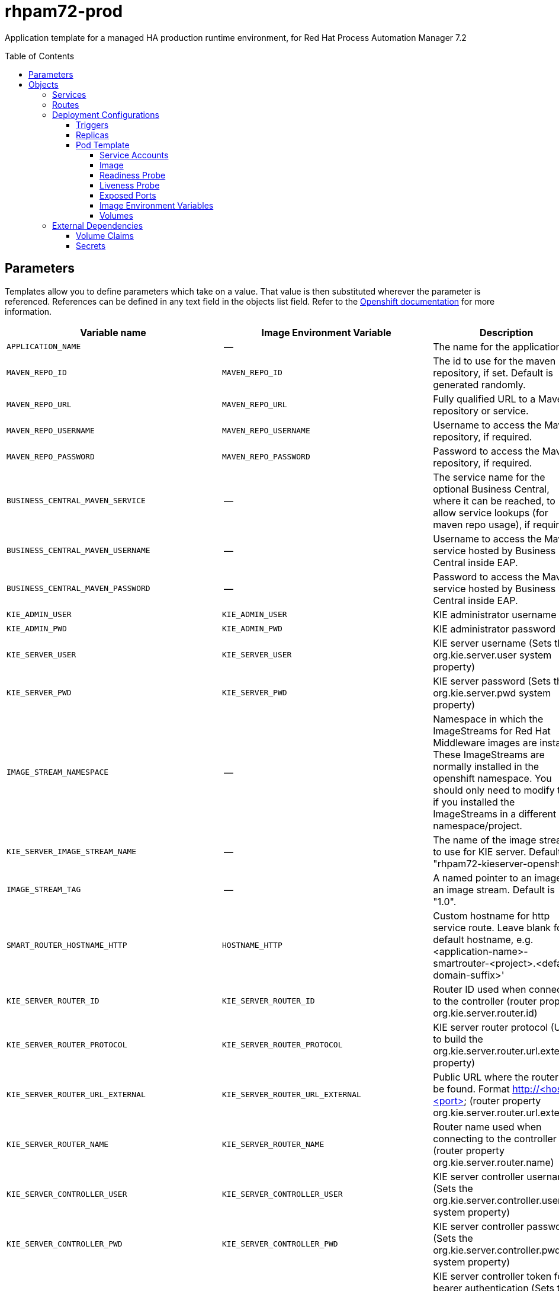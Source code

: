 ////
    AUTOGENERATED FILE - this file was generated via ./tools/gen_template_docs.py.
    Changes to .adoc or HTML files may be overwritten! Please change the
    generator or the input template (./*.in)
////
= rhpam72-prod
:toc:
:toc-placement!:
:toclevels: 5

Application template for a managed HA production runtime environment, for Red Hat Process Automation Manager 7.2

toc::[]


== Parameters

Templates allow you to define parameters which take on a value. That value is then substituted wherever the parameter is referenced.
References can be defined in any text field in the objects list field. Refer to the
https://docs.openshift.org/latest/architecture/core_concepts/templates.html#parameters[Openshift documentation] for more information.

|=======================================================================
|Variable name |Image Environment Variable |Description |Example value |Required

|`APPLICATION_NAME` | -- | The name for the application. | myapp | True
|`MAVEN_REPO_ID` | `MAVEN_REPO_ID` | The id to use for the maven repository, if set. Default is generated randomly. | `${MAVEN_REPO_ID}` | False
|`MAVEN_REPO_URL` | `MAVEN_REPO_URL` | Fully qualified URL to a Maven repository or service. | `${MAVEN_REPO_URL}` | True
|`MAVEN_REPO_USERNAME` | `MAVEN_REPO_USERNAME` | Username to access the Maven repository, if required. | `${MAVEN_REPO_USERNAME}` | False
|`MAVEN_REPO_PASSWORD` | `MAVEN_REPO_PASSWORD` | Password to access the Maven repository, if required. | `${MAVEN_REPO_PASSWORD}` | False
|`BUSINESS_CENTRAL_MAVEN_SERVICE` | -- | The service name for the optional Business Central, where it can be reached, to allow service lookups (for maven repo usage), if required | -- | False
|`BUSINESS_CENTRAL_MAVEN_USERNAME` | -- | Username to access the Maven service hosted by Business Central inside EAP. | -- | False
|`BUSINESS_CENTRAL_MAVEN_PASSWORD` | -- | Password to access the Maven service hosted by Business Central inside EAP. | -- | False
|`KIE_ADMIN_USER` | `KIE_ADMIN_USER` | KIE administrator username | adminUser | False
|`KIE_ADMIN_PWD` | `KIE_ADMIN_PWD` | KIE administrator password | `${KIE_ADMIN_PWD}` | False
|`KIE_SERVER_USER` | `KIE_SERVER_USER` | KIE server username (Sets the org.kie.server.user system property) | executionUser | False
|`KIE_SERVER_PWD` | `KIE_SERVER_PWD` | KIE server password (Sets the org.kie.server.pwd system property) | `${KIE_SERVER_PWD}` | False
|`IMAGE_STREAM_NAMESPACE` | -- | Namespace in which the ImageStreams for Red Hat Middleware images are installed. These ImageStreams are normally installed in the openshift namespace. You should only need to modify this if you installed the ImageStreams in a different namespace/project. | openshift | True
|`KIE_SERVER_IMAGE_STREAM_NAME` | -- | The name of the image stream to use for KIE server. Default is "rhpam72-kieserver-openshift". | rhpam72-kieserver-openshift | True
|`IMAGE_STREAM_TAG` | -- | A named pointer to an image in an image stream. Default is "1.0". | 1.0 | True
|`SMART_ROUTER_HOSTNAME_HTTP` | `HOSTNAME_HTTP` | Custom hostname for http service route.  Leave blank for default hostname, e.g. <application-name>-smartrouter-<project>.<default-domain-suffix>' | `${BUSINESS_CENTRAL_HOSTNAME_HTTP}` | False
|`KIE_SERVER_ROUTER_ID` | `KIE_SERVER_ROUTER_ID` | Router ID used when connecting to the controller (router property org.kie.server.router.id) | kie-server-router | True
|`KIE_SERVER_ROUTER_PROTOCOL` | `KIE_SERVER_ROUTER_PROTOCOL` | KIE server router protocol (Used to build the org.kie.server.router.url.external property) | `${KIE_SERVER_ROUTER_PROTOCOL}` | False
|`KIE_SERVER_ROUTER_URL_EXTERNAL` | `KIE_SERVER_ROUTER_URL_EXTERNAL` | Public URL where the router can be found. Format http://<host>:<port>  (router property org.kie.server.router.url.external) | `${KIE_SERVER_ROUTER_URL_EXTERNAL}` | False
|`KIE_SERVER_ROUTER_NAME` | `KIE_SERVER_ROUTER_NAME` | Router name used when connecting to the controller (router property org.kie.server.router.name) | KIE Server Router | True
|`KIE_SERVER_CONTROLLER_USER` | `KIE_SERVER_CONTROLLER_USER` | KIE server controller username (Sets the org.kie.server.controller.user system property) | controllerUser | False
|`KIE_SERVER_CONTROLLER_PWD` | `KIE_SERVER_CONTROLLER_PWD` | KIE server controller password (Sets the org.kie.server.controller.pwd system property) | `${KIE_SERVER_CONTROLLER_PWD}` | False
|`KIE_SERVER_CONTROLLER_TOKEN` | `KIE_SERVER_CONTROLLER_TOKEN` | KIE server controller token for bearer authentication (Sets the org.kie.server.controller.token system property) | `${KIE_SERVER_CONTROLLER_TOKEN}` | False
|`KIE_SERVER_PERSISTENCE_DS` | `KIE_SERVER_PERSISTENCE_DS` | KIE server persistence datasource (Sets the org.kie.server.persistence.ds system property) | java:/jboss/datasources/rhpam | False
|`POSTGRESQL_IMAGE_STREAM_NAMESPACE` | -- | Namespace in which the ImageStream for the PostgreSQL image is installed. The ImageStream is already installed in the openshift namespace. You should only need to modify this if you installed the ImageStream in a different namespace/project. Default is "openshift". | openshift | False
|`POSTGRESQL_IMAGE_STREAM_TAG` | -- | The PostgreSQL image version, which is intended to correspond to the PostgreSQL version. Default is "10". | 10 | False
|`KIE_SERVER_POSTGRESQL_USER` | `POSTGRESQL_USER` | KIE server PostgreSQL database username | rhpam | False
|`KIE_SERVER_POSTGRESQL_PWD` | -- | KIE server PostgreSQL database password | -- | False
|`KIE_SERVER_POSTGRESQL_DB` | -- | KIE server PostgreSQL database name | rhpam7 | False
|`POSTGRESQL_MAX_PREPARED_TRANSACTIONS` | `POSTGRESQL_MAX_PREPARED_TRANSACTIONS` | Allows the PostgreSQL to handle XA transactions. | 100 | True
|`DB_VOLUME_CAPACITY` | -- | Size of persistent storage for the database volume. | 1Gi | True
|`DROOLS_SERVER_FILTER_CLASSES` | `DROOLS_SERVER_FILTER_CLASSES` | KIE server class filtering (Sets the org.drools.server.filter.classes system property) | true | False
|`KIE_MBEANS` | `KIE_MBEANS` | KIE server mbeans enabled/disabled (Sets the kie.mbeans and kie.scanner.mbeans system properties) | enabled | False
|`BUSINESS_CENTRAL_HOSTNAME_HTTP` | `HOSTNAME_HTTP` | Custom hostname for http service route.  Leave blank for default hostname, e.g.: <application-name>-rhpamcentrmon-<project>.<default-domain-suffix> | `${BUSINESS_CENTRAL_HOSTNAME_HTTP}` | False
|`BUSINESS_CENTRAL_HOSTNAME_HTTPS` | `HOSTNAME_HTTP` | Custom hostname for https service route.  Leave blank for default hostname, e.g.: secure-<application-name>-rhpamcentrmon-<project>.<default-domain-suffix> | `${BUSINESS_CENTRAL_HOSTNAME_HTTP}` | False
|KIE_SERVER1_HOSTNAME_HTTP | `HOSTNAME_HTTP` | Custom hostname for http service route. Leave blank for default hostname, e.g.: <application-name>-kieserver-<project>.<default-domain-suffix> | `${BUSINESS_CENTRAL_HOSTNAME_HTTP}` | False
|KIE_SERVER1_HOSTNAME_HTTPS | `HOSTNAME_HTTP` | Custom hostname for https service route.  Leave blank for default hostname, e.g.: secure-<application-name>-kieserver-<project>.<default-domain-suffix> | `${BUSINESS_CENTRAL_HOSTNAME_HTTP}` | False
|KIE_SERVER1_USE_SECURE_ROUTE_NAME | -- | If true, will use secure-APPLICATION_NAME-kieserver-1 vs. APPLICATION_NAME-kieserver-1 as the route name. | false | False
|KIE_SERVER2_HOSTNAME_HTTP | `HOSTNAME_HTTP` | Custom hostname for http service route. Leave blank for default hostname, e.g.: <application-name>-kieserver-<project>.<default-domain-suffix> | `${BUSINESS_CENTRAL_HOSTNAME_HTTP}` | False
|KIE_SERVER2_HOSTNAME_HTTPS | `HOSTNAME_HTTP` | Custom hostname for https service route.  Leave blank for default hostname, e.g.: secure-<application-name>-kieserver-<project>.<default-domain-suffix> | `${BUSINESS_CENTRAL_HOSTNAME_HTTP}` | False
|KIE_SERVER2_USE_SECURE_ROUTE_NAME | -- | If true, will use secure-APPLICATION_NAME-kieserver-2 vs. APPLICATION_NAME-kieserver-2 as the route name. | false | False
|`BUSINESS_CENTRAL_HTTPS_SECRET` | -- | The name of the secret containing the keystore file | -- | True
|`BUSINESS_CENTRAL_HTTPS_KEYSTORE` | `HTTPS_KEYSTORE` | The name of the keystore file within the secret | keystore.jks | False
|`BUSINESS_CENTRAL_HTTPS_NAME` | `HTTPS_NAME` | The name associated with the server certificate | jboss | False
|`BUSINESS_CENTRAL_HTTPS_PASSWORD` | `HTTPS_PASSWORD` | The password for the keystore and certificate | mykeystorepass | False
|`KIE_SERVER_HTTPS_SECRET` | -- | The name of the secret containing the keystore file | -- | True
|`KIE_SERVER_HTTPS_KEYSTORE` | `HTTPS_KEYSTORE` | The name of the keystore file within the secret | keystore.jks | False
|`KIE_SERVER_HTTPS_NAME` | `HTTPS_NAME` | The name associated with the server certificate | jboss | False
|`KIE_SERVER_HTTPS_PASSWORD` | `HTTPS_PASSWORD` | The password for the keystore and certificate | mykeystorepass | False
|`KIE_SERVER_BYPASS_AUTH_USER` | `KIE_SERVER_BYPASS_AUTH_USER` | KIE server bypass auth user (Sets the org.kie.server.bypass.auth.user system property) | false | False
|`TIMER_SERVICE_DATA_STORE_REFRESH_INTERVAL` | `TIMER_SERVICE_DATA_STORE` | Sets refresh-interval for the EJB timer service database-data-store. | 30000 | False
|`BUSINESS_CENTRAL_MEMORY_LIMIT` | -- | Business Central Monitoring Container memory limit | 2Gi | False
|`KIE_SERVER_MEMORY_LIMIT` | -- | KIE server Container memory limit | 1Gi | False
|`SMART_ROUTER_MEMORY_LIMIT` | -- | Smart Router Container memory limit | 512Mi | False
|`BUSINESS_CENTRAL_MONITORING_CONTAINER_REPLICAS` | -- | Business Central Monitoring Container Replicas, will define how much Business Central Monitoring containers will be started. | 3 | True
|`SMART_ROUTER_CONTAINER_REPLICAS` | -- | Smart Router Container Replicas, will define how much smart router containers will be started. | 2 | True
|`KIE_SERVER_CONTAINER_REPLICAS` | -- | KIE Server Container Replicas, will define how much KIE Server containers will be started. | 3 | True
|`SSO_URL` | `SSO_URL` | RH-SSO URL | `${SSO_URL}` | False
|`SSO_REALM` | `SSO_REALM` | RH-SSO Realm name | `${SSO_REALM}` | False
|`BUSINESS_CENTRAL_SSO_CLIENT` | `SSO_CLIENT` | Business Central Monitoring RH-SSO Client name | `${BUSINESS_CENTRAL_SSO_CLIENT}` | False
|`BUSINESS_CENTRAL_SSO_SECRET` | `SSO_SECRET` | Business Central Monitoring RH-SSO Client Secret | `${BUSINESS_CENTRAL_SSO_SECRET}` | False
|KIE_SERVER1_SSO_CLIENT | `SSO_CLIENT` | KIE Server 1 RH-SSO Client name | `${BUSINESS_CENTRAL_SSO_CLIENT}` | False
|KIE_SERVER1_SSO_SECRET | `SSO_SECRET` | KIE Server 1 RH-SSO Client Secret | `${BUSINESS_CENTRAL_SSO_SECRET}` | False
|KIE_SERVER2_SSO_CLIENT | `SSO_CLIENT` | KIE Server 2 RH-SSO Client name | `${BUSINESS_CENTRAL_SSO_CLIENT}` | False
|KIE_SERVER2_SSO_SECRET | `SSO_SECRET` | KIE Server 2 RH-SSO Client Secret | `${BUSINESS_CENTRAL_SSO_SECRET}` | False
|`SSO_USERNAME` | `SSO_USERNAME` | RH-SSO Realm Admin Username used to create the Client if it doesn't exist | `${SSO_USERNAME}` | False
|`SSO_PASSWORD` | `SSO_PASSWORD` | RH-SSO Realm Admin Password used to create the Client | `${SSO_PASSWORD}` | False
|`SSO_DISABLE_SSL_CERTIFICATE_VALIDATION` | `SSO_DISABLE_SSL_CERTIFICATE_VALIDATION` | RH-SSO Disable SSL Certificate Validation | false | False
|`SSO_PRINCIPAL_ATTRIBUTE` | `SSO_PRINCIPAL_ATTRIBUTE` | RH-SSO Principal Attribute to use as username. | preferred_username | False
|`AUTH_LDAP_URL` | `AUTH_LDAP_URL` | LDAP Endpoint to connect for authentication | `${AUTH_LDAP_URL}` | False
|`AUTH_LDAP_BIND_DN` | `AUTH_LDAP_BIND_DN` | Bind DN used for authentication | `${AUTH_LDAP_BIND_DN}` | False
|`AUTH_LDAP_BIND_CREDENTIAL` | `AUTH_LDAP_BIND_CREDENTIAL` | LDAP Credentials used for authentication | `${AUTH_LDAP_BIND_CREDENTIAL}` | False
|`AUTH_LDAP_JAAS_SECURITY_DOMAIN` | `AUTH_LDAP_JAAS_SECURITY_DOMAIN` | The JMX ObjectName of the JaasSecurityDomain used to decrypt the password. | `${AUTH_LDAP_JAAS_SECURITY_DOMAIN}` | False
|`AUTH_LDAP_BASE_CTX_DN` | `AUTH_LDAP_BASE_CTX_DN` | LDAP Base DN of the top-level context to begin the user search. | `${AUTH_LDAP_BASE_CTX_DN}` | False
|`AUTH_LDAP_BASE_FILTER` | `AUTH_LDAP_BASE_FILTER` | LDAP search filter used to locate the context of the user to authenticate. The input username or userDN obtained from the login module callback is substituted into the filter anywhere a {0} expression is used. A common example for the search filter is (uid={0}). | `${AUTH_LDAP_BASE_FILTER}` | False
|`AUTH_LDAP_SEARCH_SCOPE` | `AUTH_LDAP_SEARCH_SCOPE` | The search scope to use. | `${AUTH_LDAP_SEARCH_SCOPE}` | False
|`AUTH_LDAP_SEARCH_TIME_LIMIT` | `AUTH_LDAP_SEARCH_TIME_LIMIT` | The timeout in milliseconds for user or role searches. | `${AUTH_LDAP_SEARCH_TIME_LIMIT}` | False
|`AUTH_LDAP_DISTINGUISHED_NAME_ATTRIBUTE` | `AUTH_LDAP_DISTINGUISHED_NAME_ATTRIBUTE` | The name of the attribute in the user entry that contains the DN of the user. This may be necessary if the DN of the user itself contains special characters, backslash for example, that prevent correct user mapping. If the attribute does not exist, the entry's DN is used. | `${AUTH_LDAP_DISTINGUISHED_NAME_ATTRIBUTE}` | False
|`AUTH_LDAP_PARSE_USERNAME` | `AUTH_LDAP_PARSE_USERNAME` | A flag indicating if the DN is to be parsed for the username. If set to true, the DN is parsed for the username. If set to false the DN is not parsed for the username. This option is used together with usernameBeginString and usernameEndString. | `${AUTH_LDAP_PARSE_USERNAME}` | False
|`AUTH_LDAP_USERNAME_BEGIN_STRING` | `AUTH_LDAP_USERNAME_BEGIN_STRING` | Defines the String which is to be removed from the start of the DN to reveal the username. This option is used together with usernameEndString and only taken into account if parseUsername is set to true. | `${AUTH_LDAP_USERNAME_BEGIN_STRING}` | False
|`AUTH_LDAP_USERNAME_END_STRING` | `AUTH_LDAP_USERNAME_END_STRING` | Defines the String which is to be removed from the end of the DN to reveal the username. This option is used together with usernameEndString and only taken into account if parseUsername is set to true. | `${AUTH_LDAP_USERNAME_END_STRING}` | False
|`AUTH_LDAP_ROLE_ATTRIBUTE_ID` | `AUTH_LDAP_ROLE_ATTRIBUTE_ID` | Name of the attribute containing the user roles. | `${AUTH_LDAP_ROLE_ATTRIBUTE_ID}` | False
|`AUTH_LDAP_ROLES_CTX_DN` | `AUTH_LDAP_ROLES_CTX_DN` | The fixed DN of the context to search for user roles. This is not the DN where the actual roles are, but the DN where the objects containing the user roles are. For example, in a Microsoft Active Directory server, this is the DN where the user account is. | `${AUTH_LDAP_ROLES_CTX_DN}` | False
|`AUTH_LDAP_ROLE_FILTER` | `AUTH_LDAP_ROLE_FILTER` | A search filter used to locate the roles associated with the authenticated user. The input username or userDN obtained from the login module callback is substituted into the filter anywhere a {0} expression is used. The authenticated userDN is substituted into the filter anywhere a {1} is used. An example search filter that matches on the input username is (member={0}). An alternative that matches on the authenticated userDN is (member={1}). | `${AUTH_LDAP_ROLE_FILTER}` | False
|`AUTH_LDAP_ROLE_RECURSION` | `AUTH_LDAP_ROLE_RECURSION` | The number of levels of recursion the role search will go below a matching context. Disable recursion by setting this to 0. | `${AUTH_LDAP_ROLE_RECURSION}` | False
|`AUTH_LDAP_DEFAULT_ROLE` | `AUTH_LDAP_DEFAULT_ROLE` | A role included for all authenticated users | `${AUTH_LDAP_DEFAULT_ROLE}` | False
|`AUTH_LDAP_ROLE_NAME_ATTRIBUTE_ID` | `AUTH_LDAP_ROLE_NAME_ATTRIBUTE_ID` | Name of the attribute within the roleCtxDN context which contains the role name. If the roleAttributeIsDN property is set to true, this property is used to find the role object's name attribute. | `${AUTH_LDAP_ROLE_NAME_ATTRIBUTE_ID}` | False
|`AUTH_LDAP_PARSE_ROLE_NAME_FROM_DN` | `AUTH_LDAP_PARSE_ROLE_NAME_FROM_DN` | A flag indicating if the DN returned by a query contains the roleNameAttributeID. If set to true, the DN is checked for the roleNameAttributeID. If set to false, the DN is not checked for the roleNameAttributeID. This flag can improve the performance of LDAP queries. | `${AUTH_LDAP_PARSE_ROLE_NAME_FROM_DN}` | False
|`AUTH_LDAP_ROLE_ATTRIBUTE_IS_DN` | `AUTH_LDAP_ROLE_ATTRIBUTE_IS_DN` | Whether or not the roleAttributeID contains the fully-qualified DN of a role object. If false, the role name is taken from the value of the roleNameAttributeId attribute of the context name. Certain directory schemas, such as Microsoft Active Directory, require this attribute to be set to true. | `${AUTH_LDAP_ROLE_ATTRIBUTE_IS_DN}` | False
|`AUTH_LDAP_REFERRAL_USER_ATTRIBUTE_ID_TO_CHECK` | `AUTH_LDAP_REFERRAL_USER_ATTRIBUTE_ID_TO_CHECK` | If you are not using referrals, you can ignore this option. When using referrals, this option denotes the attribute name which contains users defined for a certain role, for example member, if the role object is inside the referral. Users are checked against the content of this attribute name. If this option is not set, the check will always fail, so role objects cannot be stored in a referral tree. | `${AUTH_LDAP_REFERRAL_USER_ATTRIBUTE_ID_TO_CHECK}` | False
|`AUTH_ROLE_MAPPER_ROLES_PROPERTIES` | `AUTH_ROLE_MAPPER_ROLES_PROPERTIES` | When present, the RoleMapping Login Module will be configured to use the provided file. This property defines the fully-qualified file path and name of a properties file or resource which maps roles to replacement roles. The format is original_role=role1,role2,role3 | `${AUTH_ROLE_MAPPER_ROLES_PROPERTIES}` | False
|`AUTH_ROLE_MAPPER_REPLACE_ROLE` | `AUTH_ROLE_MAPPER_REPLACE_ROLE` | Whether to add to the current roles, or replace the current roles with the mapped ones. Replaces if set to true. | `${AUTH_ROLE_MAPPER_REPLACE_ROLE}` | False
|=======================================================================



== Objects

The CLI supports various object types. A list of these object types as well as their abbreviations
can be found in the https://docs.openshift.org/latest/cli_reference/basic_cli_operations.html#object-types[Openshift documentation].


=== Services

A service is an abstraction which defines a logical set of pods and a policy by which to access them. Refer to the
https://cloud.google.com/container-engine/docs/services/[container-engine documentation] for more information.

|=============
|Service        |Port  |Name | Description

.2+| `${APPLICATION_NAME}-rhpamcentrmon`
|8080 | http
.2+| All the Business Central Monitoring web server's ports.
|8443 | https
.1+| `${APPLICATION_NAME}-rhpamcentrmon-ping`
|8888 | ping
.1+| The JGroups ping port for clustering.
.1+| `${APPLICATION_NAME}-smartrouter`
|9000 | --
.1+| The smart router server http port.
.2+| `${APPLICATION_NAME}-kieserver-1`
|8080 | http
.2+| All the KIE server web server's ports. (First KIE server)
|8443 | https
.1+| `${APPLICATION_NAME}-kieserver-1-ping`
|8888 | ping
.1+| The JGroups ping port for clustering.
.2+| `${APPLICATION_NAME}-kieserver-2`
|8080 | http
.2+| All the KIE server web server's ports. (Second KIE server)
|8443 | https
.1+| `${APPLICATION_NAME}-kieserver-2-ping`
|8888 | ping
.1+| The JGroups ping port for clustering.
.1+| `${APPLICATION_NAME}-postgresql-1`
|5432 | --
.1+| The first database server's port.
.1+| `${APPLICATION_NAME}-postgresql-2`
|5432 | --
.1+| The second database server's port.
|=============



=== Routes

A route is a way to expose a service by giving it an externally-reachable hostname such as `www.example.com`. A defined route and the endpoints
identified by its service can be consumed by a router to provide named connectivity from external clients to your applications. Each route consists
of a route name, service selector, and (optionally) security configuration. Refer to the
https://docs.openshift.com/enterprise/3.0/architecture/core_concepts/routes.html[Openshift documentation] for more information.

|=============
| Service    | Security | Hostname

|`${APPLICATION_NAME}-rhpamcentrmon-http` | none | `${BUSINESS_CENTRAL_HOSTNAME_HTTP}`
|`${APPLICATION_NAME}-rhpamcentrmon-https` | TLS passthrough | `${BUSINESS_CENTRAL_HOSTNAME_HTTPS}`
|`${APPLICATION_NAME}-kieserver-1-http` | none | `${KIE_SERVER1_HOSTNAME_HTTP}`
|`${APPLICATION_NAME}-kieserver-1-https` | TLS passthrough | `${KIE_SERVER1_HOSTNAME_HTTPS}`
|`${APPLICATION_NAME}-kieserver-2-http` | none | `${KIE_SERVER2_HOSTNAME_HTTP}`
|`${APPLICATION_NAME}-kieserver-2-https` | TLS passthrough | `${KIE_SERVER2_HOSTNAME_HTTPS}`
|`${APPLICATION_NAME}-smartrouter-http` | none | `${SMART_ROUTER_HOSTNAME_HTTP}`
|=============




=== Deployment Configurations

A deployment in OpenShift is a replication controller based on a user defined template called a deployment configuration. Deployments are created manually or in response to triggered events.
Refer to the https://docs.openshift.com/enterprise/3.0/dev_guide/deployments.html#creating-a-deployment-configuration[Openshift documentation] for more information.


==== Triggers

A trigger drives the creation of new deployments in response to events, both inside and outside OpenShift. Refer to the
https://access.redhat.com/beta/documentation/en/openshift-enterprise-30-developer-guide#triggers[Openshift documentation] for more information.

|============
|Deployment | Triggers

|`${APPLICATION_NAME}-rhpamcentrmon` | ImageChange
|`${APPLICATION_NAME}-smartrouter` | ImageChange
|`${APPLICATION_NAME}-kieserver-1` | ImageChange
|`${APPLICATION_NAME}-postgresql-1` | ImageChange
|`${APPLICATION_NAME}-kieserver-2` | ImageChange
|`${APPLICATION_NAME}-postgresql-2` | ImageChange
|============



==== Replicas

A replication controller ensures that a specified number of pod "replicas" are running at any one time.
If there are too many, the replication controller kills some pods. If there are too few, it starts more.
Refer to the https://cloud.google.com/container-engine/docs/replicationcontrollers/[container-engine documentation]
for more information.

|============
|Deployment | Replicas

|`${APPLICATION_NAME}-rhpamcentrmon` | `${{BUSINESS_CENTRAL_MONITORING_CONTAINER_REPLICAS}}`
|`${APPLICATION_NAME}-smartrouter` | `${{SMART_ROUTER_CONTAINER_REPLICAS}}`
|`${APPLICATION_NAME}-kieserver-1` | `${{KIE_SERVER_CONTAINER_REPLICAS}}`
|`${APPLICATION_NAME}-postgresql-1` | 1
|`${APPLICATION_NAME}-kieserver-2` | `${{KIE_SERVER_CONTAINER_REPLICAS}}`
|`${APPLICATION_NAME}-postgresql-2` | 1
|============


==== Pod Template


===== Service Accounts

Service accounts are API objects that exist within each project. They can be created or deleted like any other API object. Refer to the
https://docs.openshift.com/enterprise/3.0/dev_guide/service_accounts.html#managing-service-accounts[Openshift documentation] for more
information.

|============
|Deployment | Service Account

|`${APPLICATION_NAME}-kieserver-1` | `${APPLICATION_NAME}-kieserver`
|`${APPLICATION_NAME}-kieserver-2` | `${APPLICATION_NAME}-kieserver`
|============



===== Image

|============
|Deployment | Image

|`${APPLICATION_NAME}-rhpamcentrmon` | rhpam72-businesscentral-monitoring-openshift
|`${APPLICATION_NAME}-smartrouter` | rhpam72-smartrouter-openshift
|`${APPLICATION_NAME}-kieserver-1` | `${KIE_SERVER_IMAGE_STREAM_NAME}`
|`${APPLICATION_NAME}-postgresql-1` | postgresql
|`${APPLICATION_NAME}-kieserver-2` | `${KIE_SERVER_IMAGE_STREAM_NAME}`
|`${APPLICATION_NAME}-postgresql-2` | postgresql
|============



===== Readiness Probe


.${APPLICATION_NAME}-rhpamcentrmon
----
/bin/bash -c curl --fail --silent -u '${KIE_ADMIN_USER}:${KIE_ADMIN_PWD}' http://localhost:8080/kie-wb.jsp
----

.${APPLICATION_NAME}-kieserver-1
----
/bin/bash -c curl --fail --silent -u '${KIE_ADMIN_USER}:${KIE_ADMIN_PWD}' http://localhost:8080/services/rest/server/readycheck
----

.${APPLICATION_NAME}-postgresql-1
----
/usr/libexec/check-container
----

.${APPLICATION_NAME}-kieserver-2
----
/bin/bash -c curl --fail --silent -u '${KIE_ADMIN_USER}:${KIE_ADMIN_PWD}' http://localhost:8080/services/rest/server/readycheck
----

.${APPLICATION_NAME}-postgresql-2
----
/usr/libexec/check-container
----




===== Liveness Probe


.${APPLICATION_NAME}-rhpamcentrmon
----
/bin/bash -c curl --fail --silent -u '${KIE_ADMIN_USER}:${KIE_ADMIN_PWD}' http://localhost:8080/kie-wb.jsp
----

.${APPLICATION_NAME}-kieserver-1
----
/bin/bash -c curl --fail --silent -u '${KIE_ADMIN_USER}:${KIE_ADMIN_PWD}' http://localhost:8080/services/rest/server/readycheck
----

.${APPLICATION_NAME}-postgresql-1
----
/usr/libexec/check-container
----

.${APPLICATION_NAME}-kieserver-2
----
/bin/bash -c curl --fail --silent -u '${KIE_ADMIN_USER}:${KIE_ADMIN_PWD}' http://localhost:8080/services/rest/server/readycheck
----

.${APPLICATION_NAME}-postgresql-2
----
/usr/libexec/check-container
----




===== Exposed Ports

|=============
|Deployments | Name  | Port  | Protocol

.4+| `${APPLICATION_NAME}-rhpamcentrmon`
|jolokia | 8778 | `TCP`
|http | 8080 | `TCP`
|https | 8443 | `TCP`
|ping | 8888 | `TCP`
.1+| `${APPLICATION_NAME}-smartrouter`
|http | 9000 | `TCP`
.4+| `${APPLICATION_NAME}-kieserver-1`
|jolokia | 8778 | `TCP`
|http | 8080 | `TCP`
|https | 8443 | `TCP`
|ping | 8888 | `TCP`
.1+| `${APPLICATION_NAME}-postgresql-1`
|-- | 5432 | `TCP`
.4+| `${APPLICATION_NAME}-kieserver-2`
|jolokia | 8778 | `TCP`
|http | 8080 | `TCP`
|https | 8443 | `TCP`
|ping | 8888 | `TCP`
.1+| `${APPLICATION_NAME}-postgresql-2`
|-- | 5432 | `TCP`
|=============



===== Image Environment Variables

|=======================================================================
|Deployment |Variable name |Description |Example value

.52+| `${APPLICATION_NAME}-rhpamcentrmon`
|`KIE_ADMIN_PWD` | KIE administrator password | `${KIE_ADMIN_PWD}`
|`KIE_ADMIN_USER` | KIE administrator username | `${KIE_ADMIN_USER}`
|`KIE_SERVER_PWD` | KIE server password (Sets the org.kie.server.pwd system property) | `${KIE_SERVER_PWD}`
|`KIE_SERVER_USER` | KIE server username (Sets the org.kie.server.user system property) | `${KIE_SERVER_USER}`
|`MAVEN_REPO_ID` | The id to use for the maven repository, if set. Default is generated randomly. | `${MAVEN_REPO_ID}`
|`MAVEN_REPO_URL` | Fully qualified URL to a Maven repository or service. | `${MAVEN_REPO_URL}`
|`MAVEN_REPO_USERNAME` | Username to access the Maven repository, if required. | `${MAVEN_REPO_USERNAME}`
|`MAVEN_REPO_PASSWORD` | Password to access the Maven repository, if required. | `${MAVEN_REPO_PASSWORD}`
|`KIE_SERVER_CONTROLLER_USER` | KIE server controller username (Sets the org.kie.server.controller.user system property) | `${KIE_SERVER_CONTROLLER_USER}`
|`KIE_SERVER_CONTROLLER_PWD` | KIE server controller password (Sets the org.kie.server.controller.pwd system property) | `${KIE_SERVER_CONTROLLER_PWD}`
|`KIE_SERVER_CONTROLLER_TOKEN` | KIE server controller token for bearer authentication (Sets the org.kie.server.controller.token system property) | `${KIE_SERVER_CONTROLLER_TOKEN}`
|`HTTPS_KEYSTORE_DIR` | -- | `/etc/businesscentral-secret-volume`
|`HTTPS_KEYSTORE` | The name of the keystore file within the secret | `${BUSINESS_CENTRAL_HTTPS_KEYSTORE}`
|`HTTPS_NAME` | The name associated with the server certificate | `${BUSINESS_CENTRAL_HTTPS_NAME}`
|`HTTPS_PASSWORD` | The password for the keystore and certificate | `${BUSINESS_CENTRAL_HTTPS_PASSWORD}`
|`JGROUPS_PING_PROTOCOL` | -- | openshift.DNS_PING
|`OPENSHIFT_DNS_PING_SERVICE_NAME` | -- | `${APPLICATION_NAME}-rhpamcentrmon-ping`
|`OPENSHIFT_DNS_PING_SERVICE_PORT` | -- | 8888
|`SSO_URL` | RH-SSO URL | `${SSO_URL}`
|`SSO_OPENIDCONNECT_DEPLOYMENTS` | -- | ROOT.war
|`SSO_REALM` | RH-SSO Realm name | `${SSO_REALM}`
|`SSO_SECRET` | Business Central Monitoring RH-SSO Client Secret | `${BUSINESS_CENTRAL_SSO_SECRET}`
|`SSO_CLIENT` | Business Central Monitoring RH-SSO Client name | `${BUSINESS_CENTRAL_SSO_CLIENT}`
|`SSO_USERNAME` | RH-SSO Realm Admin Username used to create the Client if it doesn't exist | `${SSO_USERNAME}`
|`SSO_PASSWORD` | RH-SSO Realm Admin Password used to create the Client | `${SSO_PASSWORD}`
|`SSO_DISABLE_SSL_CERTIFICATE_VALIDATION` | RH-SSO Disable SSL Certificate Validation | `${SSO_DISABLE_SSL_CERTIFICATE_VALIDATION}`
|`SSO_PRINCIPAL_ATTRIBUTE` | RH-SSO Principal Attribute to use as username. | `${SSO_PRINCIPAL_ATTRIBUTE}`
|`HOSTNAME_HTTP` | Custom hostname for http service route.  Leave blank for default hostname, e.g. <application-name>-smartrouter-<project>.<default-domain-suffix>' | `${BUSINESS_CENTRAL_HOSTNAME_HTTP}`
|`HOSTNAME_HTTPS` | Custom hostname for https service route.  Leave blank for default hostname, e.g.: secure-<application-name>-rhpamcentrmon-<project>.<default-domain-suffix> | `${BUSINESS_CENTRAL_HOSTNAME_HTTPS}`
|`AUTH_LDAP_URL` | LDAP Endpoint to connect for authentication | `${AUTH_LDAP_URL}`
|`AUTH_LDAP_BIND_DN` | Bind DN used for authentication | `${AUTH_LDAP_BIND_DN}`
|`AUTH_LDAP_BIND_CREDENTIAL` | LDAP Credentials used for authentication | `${AUTH_LDAP_BIND_CREDENTIAL}`
|`AUTH_LDAP_JAAS_SECURITY_DOMAIN` | The JMX ObjectName of the JaasSecurityDomain used to decrypt the password. | `${AUTH_LDAP_JAAS_SECURITY_DOMAIN}`
|`AUTH_LDAP_BASE_CTX_DN` | LDAP Base DN of the top-level context to begin the user search. | `${AUTH_LDAP_BASE_CTX_DN}`
|`AUTH_LDAP_BASE_FILTER` | LDAP search filter used to locate the context of the user to authenticate. The input username or userDN obtained from the login module callback is substituted into the filter anywhere a {0} expression is used. A common example for the search filter is (uid={0}). | `${AUTH_LDAP_BASE_FILTER}`
|`AUTH_LDAP_SEARCH_SCOPE` | The search scope to use. | `${AUTH_LDAP_SEARCH_SCOPE}`
|`AUTH_LDAP_SEARCH_TIME_LIMIT` | The timeout in milliseconds for user or role searches. | `${AUTH_LDAP_SEARCH_TIME_LIMIT}`
|`AUTH_LDAP_DISTINGUISHED_NAME_ATTRIBUTE` | The name of the attribute in the user entry that contains the DN of the user. This may be necessary if the DN of the user itself contains special characters, backslash for example, that prevent correct user mapping. If the attribute does not exist, the entry's DN is used. | `${AUTH_LDAP_DISTINGUISHED_NAME_ATTRIBUTE}`
|`AUTH_LDAP_PARSE_USERNAME` | A flag indicating if the DN is to be parsed for the username. If set to true, the DN is parsed for the username. If set to false the DN is not parsed for the username. This option is used together with usernameBeginString and usernameEndString. | `${AUTH_LDAP_PARSE_USERNAME}`
|`AUTH_LDAP_USERNAME_BEGIN_STRING` | Defines the String which is to be removed from the start of the DN to reveal the username. This option is used together with usernameEndString and only taken into account if parseUsername is set to true. | `${AUTH_LDAP_USERNAME_BEGIN_STRING}`
|`AUTH_LDAP_USERNAME_END_STRING` | Defines the String which is to be removed from the end of the DN to reveal the username. This option is used together with usernameEndString and only taken into account if parseUsername is set to true. | `${AUTH_LDAP_USERNAME_END_STRING}`
|`AUTH_LDAP_ROLE_ATTRIBUTE_ID` | Name of the attribute containing the user roles. | `${AUTH_LDAP_ROLE_ATTRIBUTE_ID}`
|`AUTH_LDAP_ROLES_CTX_DN` | The fixed DN of the context to search for user roles. This is not the DN where the actual roles are, but the DN where the objects containing the user roles are. For example, in a Microsoft Active Directory server, this is the DN where the user account is. | `${AUTH_LDAP_ROLES_CTX_DN}`
|`AUTH_LDAP_ROLE_FILTER` | A search filter used to locate the roles associated with the authenticated user. The input username or userDN obtained from the login module callback is substituted into the filter anywhere a {0} expression is used. The authenticated userDN is substituted into the filter anywhere a {1} is used. An example search filter that matches on the input username is (member={0}). An alternative that matches on the authenticated userDN is (member={1}). | `${AUTH_LDAP_ROLE_FILTER}`
|`AUTH_LDAP_ROLE_RECURSION` | The number of levels of recursion the role search will go below a matching context. Disable recursion by setting this to 0. | `${AUTH_LDAP_ROLE_RECURSION}`
|`AUTH_LDAP_DEFAULT_ROLE` | A role included for all authenticated users | `${AUTH_LDAP_DEFAULT_ROLE}`
|`AUTH_LDAP_ROLE_NAME_ATTRIBUTE_ID` | Name of the attribute within the roleCtxDN context which contains the role name. If the roleAttributeIsDN property is set to true, this property is used to find the role object's name attribute. | `${AUTH_LDAP_ROLE_NAME_ATTRIBUTE_ID}`
|`AUTH_LDAP_PARSE_ROLE_NAME_FROM_DN` | A flag indicating if the DN returned by a query contains the roleNameAttributeID. If set to true, the DN is checked for the roleNameAttributeID. If set to false, the DN is not checked for the roleNameAttributeID. This flag can improve the performance of LDAP queries. | `${AUTH_LDAP_PARSE_ROLE_NAME_FROM_DN}`
|`AUTH_LDAP_ROLE_ATTRIBUTE_IS_DN` | Whether or not the roleAttributeID contains the fully-qualified DN of a role object. If false, the role name is taken from the value of the roleNameAttributeId attribute of the context name. Certain directory schemas, such as Microsoft Active Directory, require this attribute to be set to true. | `${AUTH_LDAP_ROLE_ATTRIBUTE_IS_DN}`
|`AUTH_LDAP_REFERRAL_USER_ATTRIBUTE_ID_TO_CHECK` | If you are not using referrals, you can ignore this option. When using referrals, this option denotes the attribute name which contains users defined for a certain role, for example member, if the role object is inside the referral. Users are checked against the content of this attribute name. If this option is not set, the check will always fail, so role objects cannot be stored in a referral tree. | `${AUTH_LDAP_REFERRAL_USER_ATTRIBUTE_ID_TO_CHECK}`
|`AUTH_ROLE_MAPPER_ROLES_PROPERTIES` | When present, the RoleMapping Login Module will be configured to use the provided file. This property defines the fully-qualified file path and name of a properties file or resource which maps roles to replacement roles. The format is original_role=role1,role2,role3 | `${AUTH_ROLE_MAPPER_ROLES_PROPERTIES}`
|`AUTH_ROLE_MAPPER_REPLACE_ROLE` | Whether to add to the current roles, or replace the current roles with the mapped ones. Replaces if set to true. | `${AUTH_ROLE_MAPPER_REPLACE_ROLE}`
.13+| `${APPLICATION_NAME}-smartrouter`
|`KIE_SERVER_ROUTER_HOST` | -- | --
|`KIE_SERVER_ROUTER_PORT` | -- | 9000
|`KIE_SERVER_ROUTER_URL_EXTERNAL` | Public URL where the router can be found. Format http://<host>:<port>  (router property org.kie.server.router.url.external) | `${KIE_SERVER_ROUTER_URL_EXTERNAL}`
|`KIE_SERVER_ROUTER_ID` | Router ID used when connecting to the controller (router property org.kie.server.router.id) | `${KIE_SERVER_ROUTER_ID}`
|`KIE_SERVER_ROUTER_NAME` | Router name used when connecting to the controller (router property org.kie.server.router.name) | `${KIE_SERVER_ROUTER_NAME}`
|`KIE_SERVER_ROUTER_PROTOCOL` | KIE server router protocol (Used to build the org.kie.server.router.url.external property) | `${KIE_SERVER_ROUTER_PROTOCOL}`
|`KIE_SERVER_CONTROLLER_USER` | KIE server controller username (Sets the org.kie.server.controller.user system property) | `${KIE_SERVER_CONTROLLER_USER}`
|`KIE_SERVER_CONTROLLER_PWD` | KIE server controller password (Sets the org.kie.server.controller.pwd system property) | `${KIE_SERVER_CONTROLLER_PWD}`
|`KIE_SERVER_CONTROLLER_TOKEN` | KIE server controller token for bearer authentication (Sets the org.kie.server.controller.token system property) | `${KIE_SERVER_CONTROLLER_TOKEN}`
|`KIE_SERVER_CONTROLLER_SERVICE` | -- | `${APPLICATION_NAME}-rhpamcentrmon`
|`KIE_SERVER_CONTROLLER_PROTOCOL` | -- | http
|`KIE_SERVER_ROUTER_REPO` | -- | `/opt/rhpam-smartrouter/data`
|`KIE_SERVER_ROUTER_CONFIG_WATCHER_ENABLED` | -- | true
.82+| `${APPLICATION_NAME}-kieserver-1`
|`DROOLS_SERVER_FILTER_CLASSES` | KIE server class filtering (Sets the org.drools.server.filter.classes system property) | `${DROOLS_SERVER_FILTER_CLASSES}`
|`KIE_ADMIN_USER` | KIE administrator username | `${KIE_ADMIN_USER}`
|`KIE_ADMIN_PWD` | KIE administrator password | `${KIE_ADMIN_PWD}`
|`KIE_MBEANS` | KIE server mbeans enabled/disabled (Sets the kie.mbeans and kie.scanner.mbeans system properties) | `${KIE_MBEANS}`
|`KIE_SERVER_BYPASS_AUTH_USER` | KIE server bypass auth user (Sets the org.kie.server.bypass.auth.user system property) | `${KIE_SERVER_BYPASS_AUTH_USER}`
|`KIE_SERVER_CONTROLLER_USER` | KIE server controller username (Sets the org.kie.server.controller.user system property) | `${KIE_SERVER_CONTROLLER_USER}`
|`KIE_SERVER_CONTROLLER_PWD` | KIE server controller password (Sets the org.kie.server.controller.pwd system property) | `${KIE_SERVER_CONTROLLER_PWD}`
|`KIE_SERVER_CONTROLLER_TOKEN` | KIE server controller token for bearer authentication (Sets the org.kie.server.controller.token system property) | `${KIE_SERVER_CONTROLLER_TOKEN}`
|`KIE_SERVER_CONTROLLER_SERVICE` | -- | `${APPLICATION_NAME}-rhpamcentrmon`
|`KIE_SERVER_CONTROLLER_PROTOCOL` | -- | ws
|`KIE_SERVER_ID` | -- | `${APPLICATION_NAME}-kieserver-1`
|`KIE_SERVER_ROUTE_NAME` | -- | `${APPLICATION_NAME}-kieserver-1`
|`KIE_SERVER_USE_SECURE_ROUTE_NAME` | -- | `${KIE_SERVER1_USE_SECURE_ROUTE_NAME}`
|`KIE_SERVER_USER` | KIE server username (Sets the org.kie.server.user system property) | `${KIE_SERVER_USER}`
|`KIE_SERVER_PWD` | KIE server password (Sets the org.kie.server.pwd system property) | `${KIE_SERVER_PWD}`
|`KIE_SERVER_CONTAINER_DEPLOYMENT` | -- | 
|`MAVEN_REPOS` | -- | RHPAMCENTR,EXTERNAL
|`RHPAMCENTR_MAVEN_REPO_SERVICE` | -- | `${BUSINESS_CENTRAL_MAVEN_SERVICE}`
|`RHPAMCENTR_MAVEN_REPO_PATH` | -- | `/maven2/`
|`RHPAMCENTR_MAVEN_REPO_USERNAME` | Username to access the Maven repository, if required. | `${BUSINESS_CENTRAL_MAVEN_USERNAME}`
|`RHPAMCENTR_MAVEN_REPO_PASSWORD` | Password to access the Maven repository, if required. | `${BUSINESS_CENTRAL_MAVEN_PASSWORD}`
|`EXTERNAL_MAVEN_REPO_ID` | The id to use for the maven repository, if set. Default is generated randomly. | `${MAVEN_REPO_ID}`
|`EXTERNAL_MAVEN_REPO_URL` | Fully qualified URL to a Maven repository or service. | `${MAVEN_REPO_URL}`
|`EXTERNAL_MAVEN_REPO_USERNAME` | Username to access the Maven repository, if required. | `${MAVEN_REPO_USERNAME}`
|`EXTERNAL_MAVEN_REPO_PASSWORD` | Password to access the Maven repository, if required. | `${MAVEN_REPO_PASSWORD}`
|`KIE_SERVER_ROUTER_SERVICE` | -- | `${APPLICATION_NAME}-smartrouter`
|`KIE_SERVER_ROUTER_PORT` | -- | 9000
|`KIE_SERVER_ROUTER_PROTOCOL` | KIE server router protocol (Used to build the org.kie.server.router.url.external property) | `${KIE_SERVER_ROUTER_PROTOCOL}`
|`KIE_SERVER_PERSISTENCE_DS` | KIE server persistence datasource (Sets the org.kie.server.persistence.ds system property) | `${KIE_SERVER_PERSISTENCE_DS}`
|`DATASOURCES` | -- | `RHPAM`
|`RHPAM_JNDI` | -- | `${KIE_SERVER_PERSISTENCE_DS}`
|`RHPAM_JTA` | -- | true
|`RHPAM_DATABASE` | -- | `${KIE_SERVER_POSTGRESQL_DB}`
|`RHPAM_DRIVER` | -- | postgresql
|`KIE_SERVER_PERSISTENCE_DIALECT` | -- | org.hibernate.dialect.PostgreSQLDialect
|`RHPAM_USERNAME` | -- | `${KIE_SERVER_POSTGRESQL_USER}`
|`RHPAM_PASSWORD` | -- | `${KIE_SERVER_POSTGRESQL_PWD}`
|`RHPAM_SERVICE_HOST` | -- | `${APPLICATION_NAME}-postgresql-1`
|`RHPAM_SERVICE_PORT` | -- | 5432
|`TIMER_SERVICE_DATA_STORE` | Sets refresh-interval for the EJB timer service database-data-store. | `${APPLICATION_NAME}-postgresql-1`
|`TIMER_SERVICE_DATA_STORE_REFRESH_INTERVAL` | Sets refresh-interval for the EJB timer service database-data-store. | `${TIMER_SERVICE_DATA_STORE_REFRESH_INTERVAL}`
|`HTTPS_KEYSTORE_DIR` | -- | `/etc/kieserver-secret-volume`
|`HTTPS_KEYSTORE` | The name of the keystore file within the secret | `${KIE_SERVER_HTTPS_KEYSTORE}`
|`HTTPS_NAME` | The name associated with the server certificate | `${KIE_SERVER_HTTPS_NAME}`
|`HTTPS_PASSWORD` | The password for the keystore and certificate | `${KIE_SERVER_HTTPS_PASSWORD}`
|`JGROUPS_PING_PROTOCOL` | -- | openshift.DNS_PING
|`OPENSHIFT_DNS_PING_SERVICE_NAME` | -- | `${APPLICATION_NAME}-kieserver-1-ping`
|`OPENSHIFT_DNS_PING_SERVICE_PORT` | -- | 8888
|`SSO_URL` | RH-SSO URL | `${SSO_URL}`
|`SSO_OPENIDCONNECT_DEPLOYMENTS` | -- | ROOT.war
|`SSO_REALM` | RH-SSO Realm name | `${SSO_REALM}`
|`SSO_SECRET` | Business Central Monitoring RH-SSO Client Secret | `${KIE_SERVER1_SSO_SECRET}`
|`SSO_CLIENT` | Business Central Monitoring RH-SSO Client name | `${KIE_SERVER1_SSO_CLIENT}`
|`SSO_USERNAME` | RH-SSO Realm Admin Username used to create the Client if it doesn't exist | `${SSO_USERNAME}`
|`SSO_PASSWORD` | RH-SSO Realm Admin Password used to create the Client | `${SSO_PASSWORD}`
|`SSO_DISABLE_SSL_CERTIFICATE_VALIDATION` | RH-SSO Disable SSL Certificate Validation | `${SSO_DISABLE_SSL_CERTIFICATE_VALIDATION}`
|`SSO_PRINCIPAL_ATTRIBUTE` | RH-SSO Principal Attribute to use as username. | `${SSO_PRINCIPAL_ATTRIBUTE}`
|`HOSTNAME_HTTP` | Custom hostname for http service route.  Leave blank for default hostname, e.g. <application-name>-smartrouter-<project>.<default-domain-suffix>' | `${KIE_SERVER1_HOSTNAME_HTTP}`
|`HOSTNAME_HTTPS` | Custom hostname for https service route.  Leave blank for default hostname, e.g.: secure-<application-name>-rhpamcentrmon-<project>.<default-domain-suffix> | `${KIE_SERVER1_HOSTNAME_HTTPS}`
|`AUTH_LDAP_URL` | LDAP Endpoint to connect for authentication | `${AUTH_LDAP_URL}`
|`AUTH_LDAP_BIND_DN` | Bind DN used for authentication | `${AUTH_LDAP_BIND_DN}`
|`AUTH_LDAP_BIND_CREDENTIAL` | LDAP Credentials used for authentication | `${AUTH_LDAP_BIND_CREDENTIAL}`
|`AUTH_LDAP_JAAS_SECURITY_DOMAIN` | The JMX ObjectName of the JaasSecurityDomain used to decrypt the password. | `${AUTH_LDAP_JAAS_SECURITY_DOMAIN}`
|`AUTH_LDAP_BASE_CTX_DN` | LDAP Base DN of the top-level context to begin the user search. | `${AUTH_LDAP_BASE_CTX_DN}`
|`AUTH_LDAP_BASE_FILTER` | LDAP search filter used to locate the context of the user to authenticate. The input username or userDN obtained from the login module callback is substituted into the filter anywhere a {0} expression is used. A common example for the search filter is (uid={0}). | `${AUTH_LDAP_BASE_FILTER}`
|`AUTH_LDAP_SEARCH_SCOPE` | The search scope to use. | `${AUTH_LDAP_SEARCH_SCOPE}`
|`AUTH_LDAP_SEARCH_TIME_LIMIT` | The timeout in milliseconds for user or role searches. | `${AUTH_LDAP_SEARCH_TIME_LIMIT}`
|`AUTH_LDAP_DISTINGUISHED_NAME_ATTRIBUTE` | The name of the attribute in the user entry that contains the DN of the user. This may be necessary if the DN of the user itself contains special characters, backslash for example, that prevent correct user mapping. If the attribute does not exist, the entry's DN is used. | `${AUTH_LDAP_DISTINGUISHED_NAME_ATTRIBUTE}`
|`AUTH_LDAP_PARSE_USERNAME` | A flag indicating if the DN is to be parsed for the username. If set to true, the DN is parsed for the username. If set to false the DN is not parsed for the username. This option is used together with usernameBeginString and usernameEndString. | `${AUTH_LDAP_PARSE_USERNAME}`
|`AUTH_LDAP_USERNAME_BEGIN_STRING` | Defines the String which is to be removed from the start of the DN to reveal the username. This option is used together with usernameEndString and only taken into account if parseUsername is set to true. | `${AUTH_LDAP_USERNAME_BEGIN_STRING}`
|`AUTH_LDAP_USERNAME_END_STRING` | Defines the String which is to be removed from the end of the DN to reveal the username. This option is used together with usernameEndString and only taken into account if parseUsername is set to true. | `${AUTH_LDAP_USERNAME_END_STRING}`
|`AUTH_LDAP_ROLE_ATTRIBUTE_ID` | Name of the attribute containing the user roles. | `${AUTH_LDAP_ROLE_ATTRIBUTE_ID}`
|`AUTH_LDAP_ROLES_CTX_DN` | The fixed DN of the context to search for user roles. This is not the DN where the actual roles are, but the DN where the objects containing the user roles are. For example, in a Microsoft Active Directory server, this is the DN where the user account is. | `${AUTH_LDAP_ROLES_CTX_DN}`
|`AUTH_LDAP_ROLE_FILTER` | A search filter used to locate the roles associated with the authenticated user. The input username or userDN obtained from the login module callback is substituted into the filter anywhere a {0} expression is used. The authenticated userDN is substituted into the filter anywhere a {1} is used. An example search filter that matches on the input username is (member={0}). An alternative that matches on the authenticated userDN is (member={1}). | `${AUTH_LDAP_ROLE_FILTER}`
|`AUTH_LDAP_ROLE_RECURSION` | The number of levels of recursion the role search will go below a matching context. Disable recursion by setting this to 0. | `${AUTH_LDAP_ROLE_RECURSION}`
|`AUTH_LDAP_DEFAULT_ROLE` | A role included for all authenticated users | `${AUTH_LDAP_DEFAULT_ROLE}`
|`AUTH_LDAP_ROLE_NAME_ATTRIBUTE_ID` | Name of the attribute within the roleCtxDN context which contains the role name. If the roleAttributeIsDN property is set to true, this property is used to find the role object's name attribute. | `${AUTH_LDAP_ROLE_NAME_ATTRIBUTE_ID}`
|`AUTH_LDAP_PARSE_ROLE_NAME_FROM_DN` | A flag indicating if the DN returned by a query contains the roleNameAttributeID. If set to true, the DN is checked for the roleNameAttributeID. If set to false, the DN is not checked for the roleNameAttributeID. This flag can improve the performance of LDAP queries. | `${AUTH_LDAP_PARSE_ROLE_NAME_FROM_DN}`
|`AUTH_LDAP_ROLE_ATTRIBUTE_IS_DN` | Whether or not the roleAttributeID contains the fully-qualified DN of a role object. If false, the role name is taken from the value of the roleNameAttributeId attribute of the context name. Certain directory schemas, such as Microsoft Active Directory, require this attribute to be set to true. | `${AUTH_LDAP_ROLE_ATTRIBUTE_IS_DN}`
|`AUTH_LDAP_REFERRAL_USER_ATTRIBUTE_ID_TO_CHECK` | If you are not using referrals, you can ignore this option. When using referrals, this option denotes the attribute name which contains users defined for a certain role, for example member, if the role object is inside the referral. Users are checked against the content of this attribute name. If this option is not set, the check will always fail, so role objects cannot be stored in a referral tree. | `${AUTH_LDAP_REFERRAL_USER_ATTRIBUTE_ID_TO_CHECK}`
|`AUTH_ROLE_MAPPER_ROLES_PROPERTIES` | When present, the RoleMapping Login Module will be configured to use the provided file. This property defines the fully-qualified file path and name of a properties file or resource which maps roles to replacement roles. The format is original_role=role1,role2,role3 | `${AUTH_ROLE_MAPPER_ROLES_PROPERTIES}`
|`AUTH_ROLE_MAPPER_REPLACE_ROLE` | Whether to add to the current roles, or replace the current roles with the mapped ones. Replaces if set to true. | `${AUTH_ROLE_MAPPER_REPLACE_ROLE}`
.4+| `${APPLICATION_NAME}-postgresql-1`
|`POSTGRESQL_USER` | KIE server PostgreSQL database username | `${KIE_SERVER_POSTGRESQL_USER}`
|`POSTGRESQL_PASSWORD` | -- | `${KIE_SERVER_POSTGRESQL_PWD}`
|`POSTGRESQL_DATABASE` | -- | `${KIE_SERVER_POSTGRESQL_DB}`
|`POSTGRESQL_MAX_PREPARED_TRANSACTIONS` | Allows the PostgreSQL to handle XA transactions. | `${POSTGRESQL_MAX_PREPARED_TRANSACTIONS}`
.82+| `${APPLICATION_NAME}-kieserver-2`
|`DROOLS_SERVER_FILTER_CLASSES` | KIE server class filtering (Sets the org.drools.server.filter.classes system property) | `${DROOLS_SERVER_FILTER_CLASSES}`
|`KIE_ADMIN_USER` | KIE administrator username | `${KIE_ADMIN_USER}`
|`KIE_ADMIN_PWD` | KIE administrator password | `${KIE_ADMIN_PWD}`
|`KIE_MBEANS` | KIE server mbeans enabled/disabled (Sets the kie.mbeans and kie.scanner.mbeans system properties) | `${KIE_MBEANS}`
|`KIE_SERVER_BYPASS_AUTH_USER` | KIE server bypass auth user (Sets the org.kie.server.bypass.auth.user system property) | `${KIE_SERVER_BYPASS_AUTH_USER}`
|`KIE_SERVER_CONTROLLER_USER` | KIE server controller username (Sets the org.kie.server.controller.user system property) | `${KIE_SERVER_CONTROLLER_USER}`
|`KIE_SERVER_CONTROLLER_PWD` | KIE server controller password (Sets the org.kie.server.controller.pwd system property) | `${KIE_SERVER_CONTROLLER_PWD}`
|`KIE_SERVER_CONTROLLER_TOKEN` | KIE server controller token for bearer authentication (Sets the org.kie.server.controller.token system property) | `${KIE_SERVER_CONTROLLER_TOKEN}`
|`KIE_SERVER_CONTROLLER_SERVICE` | -- | `${APPLICATION_NAME}-rhpamcentrmon`
|`KIE_SERVER_CONTROLLER_PROTOCOL` | -- | ws
|`KIE_SERVER_ID` | -- | `${APPLICATION_NAME}-kieserver-2`
|`KIE_SERVER_ROUTE_NAME` | -- | `${APPLICATION_NAME}-kieserver-2`
|`KIE_SERVER_USE_SECURE_ROUTE_NAME` | -- | `${KIE_SERVER2_USE_SECURE_ROUTE_NAME}`
|`KIE_SERVER_USER` | KIE server username (Sets the org.kie.server.user system property) | `${KIE_SERVER_USER}`
|`KIE_SERVER_PWD` | KIE server password (Sets the org.kie.server.pwd system property) | `${KIE_SERVER_PWD}`
|`KIE_SERVER_CONTAINER_DEPLOYMENT` | -- | 
|`MAVEN_REPOS` | -- | RHPAMCENTR,EXTERNAL
|`RHPAMCENTR_MAVEN_REPO_SERVICE` | -- | `${BUSINESS_CENTRAL_MAVEN_SERVICE}`
|`RHPAMCENTR_MAVEN_REPO_PATH` | -- | `/maven2/`
|`RHPAMCENTR_MAVEN_REPO_USERNAME` | Username to access the Maven repository, if required. | `${BUSINESS_CENTRAL_MAVEN_USERNAME}`
|`RHPAMCENTR_MAVEN_REPO_PASSWORD` | Password to access the Maven repository, if required. | `${BUSINESS_CENTRAL_MAVEN_PASSWORD}`
|`EXTERNAL_MAVEN_REPO_ID` | The id to use for the maven repository, if set. Default is generated randomly. | `${MAVEN_REPO_ID}`
|`EXTERNAL_MAVEN_REPO_URL` | Fully qualified URL to a Maven repository or service. | `${MAVEN_REPO_URL}`
|`EXTERNAL_MAVEN_REPO_USERNAME` | Username to access the Maven repository, if required. | `${MAVEN_REPO_USERNAME}`
|`EXTERNAL_MAVEN_REPO_PASSWORD` | Password to access the Maven repository, if required. | `${MAVEN_REPO_PASSWORD}`
|`KIE_SERVER_ROUTER_SERVICE` | -- | `${APPLICATION_NAME}-smartrouter`
|`KIE_SERVER_ROUTER_PORT` | -- | 9000
|`KIE_SERVER_ROUTER_PROTOCOL` | KIE server router protocol (Used to build the org.kie.server.router.url.external property) | `${KIE_SERVER_ROUTER_PROTOCOL}`
|`KIE_SERVER_PERSISTENCE_DS` | KIE server persistence datasource (Sets the org.kie.server.persistence.ds system property) | `${KIE_SERVER_PERSISTENCE_DS}`
|`DATASOURCES` | -- | `RHPAM`
|`RHPAM_JNDI` | -- | `${KIE_SERVER_PERSISTENCE_DS}`
|`RHPAM_JTA` | -- | true
|`RHPAM_DATABASE` | -- | `${KIE_SERVER_POSTGRESQL_DB}`
|`RHPAM_DRIVER` | -- | postgresql
|`KIE_SERVER_PERSISTENCE_DIALECT` | -- | org.hibernate.dialect.PostgreSQLDialect
|`RHPAM_USERNAME` | -- | `${KIE_SERVER_POSTGRESQL_USER}`
|`RHPAM_PASSWORD` | -- | `${KIE_SERVER_POSTGRESQL_PWD}`
|`RHPAM_SERVICE_HOST` | -- | `${APPLICATION_NAME}-postgresql-2`
|`RHPAM_SERVICE_PORT` | -- | 5432
|`TIMER_SERVICE_DATA_STORE` | Sets refresh-interval for the EJB timer service database-data-store. | `${APPLICATION_NAME}-postgresql-2`
|`TIMER_SERVICE_DATA_STORE_REFRESH_INTERVAL` | Sets refresh-interval for the EJB timer service database-data-store. | `${TIMER_SERVICE_DATA_STORE_REFRESH_INTERVAL}`
|`HTTPS_KEYSTORE_DIR` | -- | `/etc/kieserver-secret-volume`
|`HTTPS_KEYSTORE` | The name of the keystore file within the secret | `${KIE_SERVER_HTTPS_KEYSTORE}`
|`HTTPS_NAME` | The name associated with the server certificate | `${KIE_SERVER_HTTPS_NAME}`
|`HTTPS_PASSWORD` | The password for the keystore and certificate | `${KIE_SERVER_HTTPS_PASSWORD}`
|`JGROUPS_PING_PROTOCOL` | -- | openshift.DNS_PING
|`OPENSHIFT_DNS_PING_SERVICE_NAME` | -- | `${APPLICATION_NAME}-kieserver-2-ping`
|`OPENSHIFT_DNS_PING_SERVICE_PORT` | -- | 8888
|`SSO_URL` | RH-SSO URL | `${SSO_URL}`
|`SSO_OPENIDCONNECT_DEPLOYMENTS` | -- | ROOT.war
|`SSO_REALM` | RH-SSO Realm name | `${SSO_REALM}`
|`SSO_SECRET` | Business Central Monitoring RH-SSO Client Secret | `${KIE_SERVER2_SSO_SECRET}`
|`SSO_CLIENT` | Business Central Monitoring RH-SSO Client name | `${KIE_SERVER2_SSO_CLIENT}`
|`SSO_USERNAME` | RH-SSO Realm Admin Username used to create the Client if it doesn't exist | `${SSO_USERNAME}`
|`SSO_PASSWORD` | RH-SSO Realm Admin Password used to create the Client | `${SSO_PASSWORD}`
|`SSO_DISABLE_SSL_CERTIFICATE_VALIDATION` | RH-SSO Disable SSL Certificate Validation | `${SSO_DISABLE_SSL_CERTIFICATE_VALIDATION}`
|`SSO_PRINCIPAL_ATTRIBUTE` | RH-SSO Principal Attribute to use as username. | `${SSO_PRINCIPAL_ATTRIBUTE}`
|`HOSTNAME_HTTP` | Custom hostname for http service route.  Leave blank for default hostname, e.g. <application-name>-smartrouter-<project>.<default-domain-suffix>' | `${KIE_SERVER2_HOSTNAME_HTTP}`
|`HOSTNAME_HTTPS` | Custom hostname for https service route.  Leave blank for default hostname, e.g.: secure-<application-name>-rhpamcentrmon-<project>.<default-domain-suffix> | `${KIE_SERVER2_HOSTNAME_HTTPS}`
|`AUTH_LDAP_URL` | LDAP Endpoint to connect for authentication | `${AUTH_LDAP_URL}`
|`AUTH_LDAP_BIND_DN` | Bind DN used for authentication | `${AUTH_LDAP_BIND_DN}`
|`AUTH_LDAP_BIND_CREDENTIAL` | LDAP Credentials used for authentication | `${AUTH_LDAP_BIND_CREDENTIAL}`
|`AUTH_LDAP_JAAS_SECURITY_DOMAIN` | The JMX ObjectName of the JaasSecurityDomain used to decrypt the password. | `${AUTH_LDAP_JAAS_SECURITY_DOMAIN}`
|`AUTH_LDAP_BASE_CTX_DN` | LDAP Base DN of the top-level context to begin the user search. | `${AUTH_LDAP_BASE_CTX_DN}`
|`AUTH_LDAP_BASE_FILTER` | LDAP search filter used to locate the context of the user to authenticate. The input username or userDN obtained from the login module callback is substituted into the filter anywhere a {0} expression is used. A common example for the search filter is (uid={0}). | `${AUTH_LDAP_BASE_FILTER}`
|`AUTH_LDAP_SEARCH_SCOPE` | The search scope to use. | `${AUTH_LDAP_SEARCH_SCOPE}`
|`AUTH_LDAP_SEARCH_TIME_LIMIT` | The timeout in milliseconds for user or role searches. | `${AUTH_LDAP_SEARCH_TIME_LIMIT}`
|`AUTH_LDAP_DISTINGUISHED_NAME_ATTRIBUTE` | The name of the attribute in the user entry that contains the DN of the user. This may be necessary if the DN of the user itself contains special characters, backslash for example, that prevent correct user mapping. If the attribute does not exist, the entry's DN is used. | `${AUTH_LDAP_DISTINGUISHED_NAME_ATTRIBUTE}`
|`AUTH_LDAP_PARSE_USERNAME` | A flag indicating if the DN is to be parsed for the username. If set to true, the DN is parsed for the username. If set to false the DN is not parsed for the username. This option is used together with usernameBeginString and usernameEndString. | `${AUTH_LDAP_PARSE_USERNAME}`
|`AUTH_LDAP_USERNAME_BEGIN_STRING` | Defines the String which is to be removed from the start of the DN to reveal the username. This option is used together with usernameEndString and only taken into account if parseUsername is set to true. | `${AUTH_LDAP_USERNAME_BEGIN_STRING}`
|`AUTH_LDAP_USERNAME_END_STRING` | Defines the String which is to be removed from the end of the DN to reveal the username. This option is used together with usernameEndString and only taken into account if parseUsername is set to true. | `${AUTH_LDAP_USERNAME_END_STRING}`
|`AUTH_LDAP_ROLE_ATTRIBUTE_ID` | Name of the attribute containing the user roles. | `${AUTH_LDAP_ROLE_ATTRIBUTE_ID}`
|`AUTH_LDAP_ROLES_CTX_DN` | The fixed DN of the context to search for user roles. This is not the DN where the actual roles are, but the DN where the objects containing the user roles are. For example, in a Microsoft Active Directory server, this is the DN where the user account is. | `${AUTH_LDAP_ROLES_CTX_DN}`
|`AUTH_LDAP_ROLE_FILTER` | A search filter used to locate the roles associated with the authenticated user. The input username or userDN obtained from the login module callback is substituted into the filter anywhere a {0} expression is used. The authenticated userDN is substituted into the filter anywhere a {1} is used. An example search filter that matches on the input username is (member={0}). An alternative that matches on the authenticated userDN is (member={1}). | `${AUTH_LDAP_ROLE_FILTER}`
|`AUTH_LDAP_ROLE_RECURSION` | The number of levels of recursion the role search will go below a matching context. Disable recursion by setting this to 0. | `${AUTH_LDAP_ROLE_RECURSION}`
|`AUTH_LDAP_DEFAULT_ROLE` | A role included for all authenticated users | `${AUTH_LDAP_DEFAULT_ROLE}`
|`AUTH_LDAP_ROLE_NAME_ATTRIBUTE_ID` | Name of the attribute within the roleCtxDN context which contains the role name. If the roleAttributeIsDN property is set to true, this property is used to find the role object's name attribute. | `${AUTH_LDAP_ROLE_NAME_ATTRIBUTE_ID}`
|`AUTH_LDAP_PARSE_ROLE_NAME_FROM_DN` | A flag indicating if the DN returned by a query contains the roleNameAttributeID. If set to true, the DN is checked for the roleNameAttributeID. If set to false, the DN is not checked for the roleNameAttributeID. This flag can improve the performance of LDAP queries. | `${AUTH_LDAP_PARSE_ROLE_NAME_FROM_DN}`
|`AUTH_LDAP_ROLE_ATTRIBUTE_IS_DN` | Whether or not the roleAttributeID contains the fully-qualified DN of a role object. If false, the role name is taken from the value of the roleNameAttributeId attribute of the context name. Certain directory schemas, such as Microsoft Active Directory, require this attribute to be set to true. | `${AUTH_LDAP_ROLE_ATTRIBUTE_IS_DN}`
|`AUTH_LDAP_REFERRAL_USER_ATTRIBUTE_ID_TO_CHECK` | If you are not using referrals, you can ignore this option. When using referrals, this option denotes the attribute name which contains users defined for a certain role, for example member, if the role object is inside the referral. Users are checked against the content of this attribute name. If this option is not set, the check will always fail, so role objects cannot be stored in a referral tree. | `${AUTH_LDAP_REFERRAL_USER_ATTRIBUTE_ID_TO_CHECK}`
|`AUTH_ROLE_MAPPER_ROLES_PROPERTIES` | When present, the RoleMapping Login Module will be configured to use the provided file. This property defines the fully-qualified file path and name of a properties file or resource which maps roles to replacement roles. The format is original_role=role1,role2,role3 | `${AUTH_ROLE_MAPPER_ROLES_PROPERTIES}`
|`AUTH_ROLE_MAPPER_REPLACE_ROLE` | Whether to add to the current roles, or replace the current roles with the mapped ones. Replaces if set to true. | `${AUTH_ROLE_MAPPER_REPLACE_ROLE}`
.4+| `${APPLICATION_NAME}-postgresql-2`
|`POSTGRESQL_USER` | KIE server PostgreSQL database username | `${KIE_SERVER_POSTGRESQL_USER}`
|`POSTGRESQL_PASSWORD` | -- | `${KIE_SERVER_POSTGRESQL_PWD}`
|`POSTGRESQL_DATABASE` | -- | `${KIE_SERVER_POSTGRESQL_DB}`
|`POSTGRESQL_MAX_PREPARED_TRANSACTIONS` | Allows the PostgreSQL to handle XA transactions. | `${POSTGRESQL_MAX_PREPARED_TRANSACTIONS}`
|=======================================================================



=====  Volumes

|=============
|Deployment |Name  | mountPath | Purpose | readOnly 

|`${APPLICATION_NAME}-rhpamcentrmon` | businesscentral-keystore-volume | `/etc/businesscentral-secret-volume` | ssl certs | True
|`${APPLICATION_NAME}-smartrouter` | `${APPLICATION_NAME}-smartrouter` | `/opt/rhpam-smartrouter/data` | -- | false
|`${APPLICATION_NAME}-kieserver-1` | kieserver-keystore-volume | `/etc/kieserver-secret-volume` | ssl certs | True
|`${APPLICATION_NAME}-postgresql-1` | `${APPLICATION_NAME}-postgresql-pvol` | `/var/lib/pgsql/data` | postgresql | false
|`${APPLICATION_NAME}-kieserver-2` | kieserver-keystore-volume | `/etc/kieserver-secret-volume` | ssl certs | True
|`${APPLICATION_NAME}-postgresql-2` | `${APPLICATION_NAME}-postgresql-pvol` | `/var/lib/pgsql/data` | postgresql | false
|=============


=== External Dependencies


==== Volume Claims

A `PersistentVolume` object is a storage resource in an OpenShift cluster. Storage is provisioned by an administrator
by creating `PersistentVolume` objects from sources such as GCE Persistent Disks, AWS Elastic Block Stores (EBS), and NFS mounts.
Refer to the https://docs.openshift.com/enterprise/3.0/dev_guide/persistent_volumes.html#overview[Openshift documentation] for
more information.

|=============
|Name | Access Mode

|`${APPLICATION_NAME}-postgresql-claim-1` | ReadWriteOnce
|`${APPLICATION_NAME}-postgresql-claim-2` | ReadWriteOnce
|`${APPLICATION_NAME}-smartrouter-claim` | ReadWriteMany
|`${APPLICATION_NAME}-rhpamcentr-claim` | ReadWriteMany
|=============




==== Secrets

This template requires the following secrets to be installed for the application to run.

businesscentral-app-secret
kieserver-app-secret






